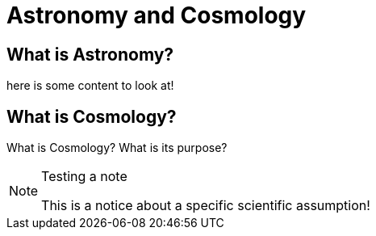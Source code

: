 = Astronomy and Cosmology

== What is Astronomy?

here is some content to look at!

== What is Cosmology?

What is Cosmology? What is its purpose?

.Testing a note
[NOTE]
====
This is a notice about a specific scientific assumption!
====
